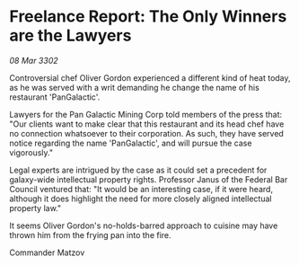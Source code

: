 * Freelance Report: The Only Winners are the Lawyers

/08 Mar 3302/

Controversial chef Oliver Gordon experienced a different kind of heat today, as he was served with a writ demanding he change the name of his restaurant 'PanGalactic'. 

Lawyers for the Pan Galactic Mining Corp told members of the press that: "Our clients want to make clear that this restaurant and its head chef have no connection whatsoever to their corporation. As such, they have served notice regarding the name 'PanGalactic', and will pursue the case vigorously." 

Legal experts are intrigued by the case as it could set a precedent for galaxy-wide intellectual property rights. Professor Janus of the Federal Bar Council ventured that: "It would be an interesting case, if it were heard, although it does highlight the need for more closely aligned intellectual property law." 

It seems Oliver Gordon's no-holds-barred approach to cuisine may have thrown him from the frying pan into the fire. 

Commander Matzov